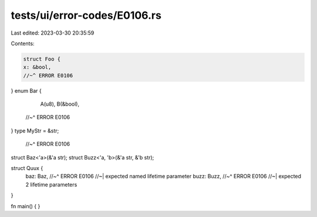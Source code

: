 tests/ui/error-codes/E0106.rs
=============================

Last edited: 2023-03-30 20:35:59

Contents:

.. code-block:: rs

    struct Foo {
    x: &bool,
    //~^ ERROR E0106
}
enum Bar {
    A(u8),
    B(&bool),
   //~^ ERROR E0106
}
type MyStr = &str;
        //~^ ERROR E0106

struct Baz<'a>(&'a str);
struct Buzz<'a, 'b>(&'a str, &'b str);

struct Quux {
    baz: Baz,
    //~^ ERROR E0106
    //~| expected named lifetime parameter
    buzz: Buzz,
    //~^ ERROR E0106
    //~| expected 2 lifetime parameters
}

fn main() {
}


